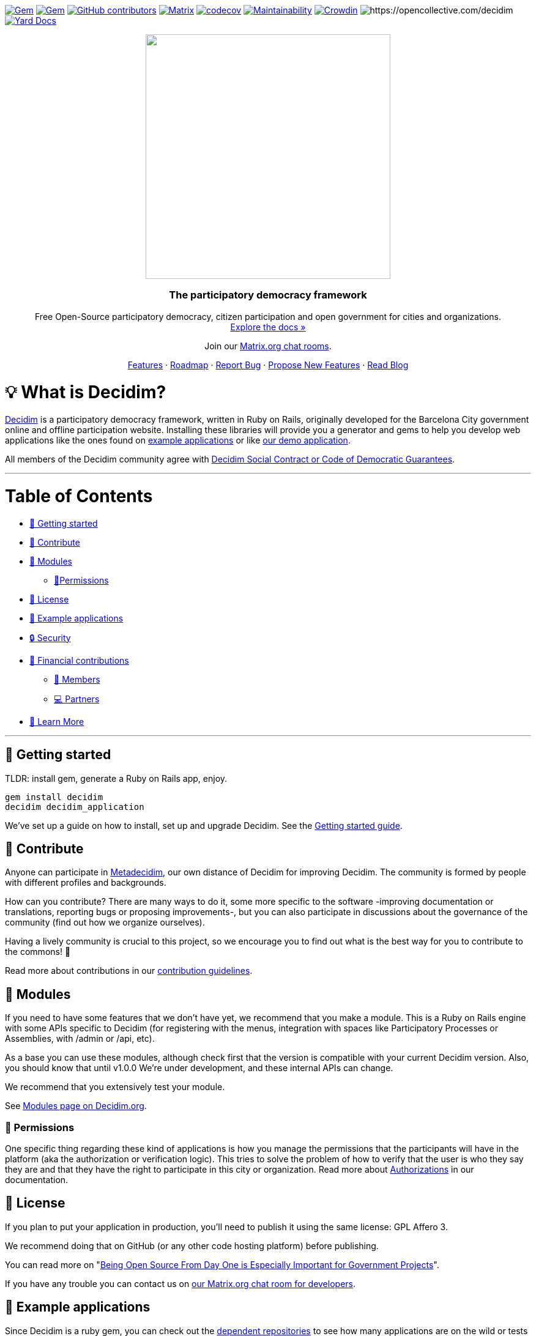 :uri-blog: https://decidim.org/blog
:uri-chat: http://chat.decidim.org
:uri-contributing: xref:CONTRIBUTING.adoc
:uri-demo: https://try.decidim.org
:uri-docs-authorizations: https://docs.decidim.org/en/customize/authorizations/
:uri-docs-example-applications: https://docs.decidim.org/en/develop/guide_example_apps/
:uri-docs-getting-started: https://docs.decidim.org/en/install/
:uri-docs: https://docs.decidim.org/
:uri-github-dependents: https://github.com/decidim/decidim/network/dependents?type=application
:uri-metadecidim: https://meta.decidim.org
:uri-modules: https://decidim.org/modules
:uri-opencollective-members: https://opencollective.com/decidim/contribute/member-39953
:uri-opencollective-partners: https://opencollective.com/decidim/contribute/partner-33556
:uri-opencollective: https://opencollective.com/decidim
:uri-producing-oss-license: http://producingoss.com/en/governments-and-open-source.html#starting-open-for-govs
:uri-propose-new-features: https://meta.decidim.org/processes/roadmap
:uri-releases: https://github.com/decidim/decidim/releases
:uri-roadmap: https://github.com/decidim/decidim/projects/16
:uri-security: xref:SECURITY.adoc
:uri-social-contract: http://www.decidim.org/contract/
:uri-website: https://decidim.org
:uri-yard-docs: http://rubydoc.info/github/decidim/decidim/master

image:https://img.shields.io/gem/v/decidim.svg[Gem,link=https://rubygems.org/gems/decidim]
image:https://img.shields.io/gem/dt/decidim.svg[Gem,link=https://rubygems.org/gems/decidim]
image:https://img.shields.io/github/contributors/decidim/decidim.svg[GitHub contributors,link=https://github.com/decidim/decidim/graphs/contributors]
image:https://img.shields.io/matrix/decidimdevs:matrix.org[Matrix,link=https://matrix.to/#/#decidimdevs:matrix.org]
image:https://codecov.io/gh/decidim/decidim/branch/develop/graph/badge.svg[codecov,link=https://codecov.io/gh/decidim/decidim]
image:https://api.codeclimate.com/v1/badges/ad8fa445086e491486b6/maintainability[Maintainability,link=https://codeclimate.com/github/decidim/decidim/maintainability]
image:https://d322cqt584bo4o.cloudfront.net/decidim/localized.svg[Crowdin,link=https://crowdin.com/project/decidim]
image:https://opencollective.com/decidim/tiers/badge.svg[https://opencollective.com/decidim]
image:http://img.shields.io/badge/yard-docs-blue.svg[Yard Docs,link=http://rubydoc.info/github/decidim/decidim/master]

++++
<p align="center">
  <img width="400" src="https://cdn.rawgit.com/decidim/decidim/develop/logo.svg">
  <h3 align="center">The participatory democracy framework</h3>
  <p align="center">Free Open-Source participatory democracy, citizen participation and open government for cities and organizations. <a href="https://docs.decidim.org/"><br>Explore the docs »</a></p>
  <p align="center">Join our <a href="http://chat.decidim.org">Matrix.org chat rooms</a>.</p>
  <p align="center">
    <a href="https://decidim.org/features">Features</a> ·
    <a href="https://github.com/decidim/decidim/projects/16">Roadmap</a> ·
    <a href="https://github.com/decidim/decidim/issues?q=is%3Aissue+is%3Aopen+sort%3Aupdated-desc+label%3A%22type%3A+bug%22">Report Bug</a> ·
    <a href="https://meta.decidim.org/processes/roadmap">Propose New Features</a> ·
    <a href="https://decidim.org/blog">Read Blog</a></p>
</p>

++++

= 💡 What is Decidim?

{uri-website}[Decidim] is a participatory democracy framework, written in Ruby on Rails, originally developed for the Barcelona City government online and offline participation website.
Installing these libraries will provide you a generator and gems to help you develop web applications like the ones found on <<example-applications,example applications>> or like {uri-demo}[our demo application].

All members of the Decidim community agree with {uri-social-contract}[Decidim Social Contract or Code of Democratic Guarantees].

'''

= Table of Contents

* <<getting-started, 🚀 Getting started>>
* <<contribute,🙌 Contribute>>
* <<modules,🧩 Modules>>
** <<permissions,🪪Permissions>>
* <<license,📘 License>>
* <<example-applications,🔎 Example applications>>
* <<security,🔒 Security>>
* <<financial-contributions,🫶 Financial contributions>>
** <<members,🧑 Members>>
** <<partners,💻 Partners>>
* <<learn-more,📖 Learn More>>

'''

== 🚀 Getting started

TLDR: install gem, generate a Ruby on Rails app, enjoy.

[source,console]
----
gem install decidim
decidim decidim_application
----

We've set up a guide on how to install, set up and upgrade Decidim.
See the {uri-docs-getting-started}[Getting started guide].

== 🙌 Contribute

Anyone can participate in {uri-metadecidim}[Metadecidim], our own distance of Decidim for improving Decidim. The community is formed by people with different profiles and backgrounds.

How can you contribute? There are many ways to do it, some more specific to the software -improving documentation or translations, reporting bugs or proposing improvements-, but you can also participate in discussions about the governance of the community (find out how we organize ourselves).

Having a lively community is crucial to this project, so we encourage you to find out what is the best way for you to contribute to the commons! 🌱

Read more about contributions in our {uri-contributing}[contribution guidelines].

== 🧩 Modules

If you need to have some features that we don't have yet, we recommend that you make a module.
This is a Ruby on Rails engine with some APIs specific to Decidim (for registering with the menus, integration with spaces like Participatory Processes or Assemblies, with /admin or /api, etc).

As a base you can use these modules, although check first that the version is compatible with your current Decidim version.
Also, you should know that until v1.0.0 We're under development, and these internal APIs can change.

We recommend that you extensively test your module.

See {uri-modules}[Modules page on Decidim.org].

=== 🪪 Permissions

One specific thing regarding these kind of applications is how you manage the permissions that the participants will have in the platform (aka the authorization or verification logic). This tries to solve the problem of how to verify that the user is who they say they are and that they have the right to participate in this city or organization. Read more about {uri-docs-authorizations}[Authorizations] in our documentation.

== 📘 License

If you plan to put your application in production, you'll need to publish it using the same license: GPL Affero 3.

We recommend doing that on GitHub (or any other code hosting platform) before publishing.

You can read more on "{uri-producing-oss-license}[Being Open Source From Day One is Especially Important for Government Projects]".

If you have any trouble you can contact us on {uri-chat}[our Matrix.org chat room for developers].

== 🔎 Example applications

Since Decidim is a ruby gem, you can check out the {uri-github-dependents}[dependent repositories] to see how many applications are on the wild or tests that other developers have made. You can see a highlight of {uri-docs-example-applications}[example applications] in our documentation.

== 🔒 Security

Security is very important to us.
If you have any issue regarding security, please disclose the information responsibly by sending an email to security [at] decidim [dot] org and not by creating a github/metadecidim issue.
We appreciate your effort to make Decidim more secure.
See {uri-security}[full security policy].

== 🫶 Financial contributions

Decidim helps citizens, organizations and public institutions to democratically self-organize at every scale. Thanks to Decidim, any organization is able to configure spaces for participation (initiatives, assemblies, processes, or votings) and enrich them through the multiple available components (meetings, surveys, proposals, participatory budgets, accountability for results, comments, and many other).

You can contribute financial to the sustainability of this project through {uri-opencollective}[OpenCollective].

The funds will enable the maintainers to:

* review community contributions
* triage issues
* fix bugs related to performance
* improve the design of the platform
* write better documentation
* improve performance of the platform security

=== 🧑 Members

Members have the right to participate in all the participation spaces of the {uri-metadecidim}[Metadecidim] platform with voice and vote, exercise their vote in strategic and internal decisions, elect or be elected in representative bodies, request and obtain explanations about the management of the positions of the Association, receive information about the activities and make common uses that are established. Read more about becoming a {uri-opencollective-members}[Decidim association member].

image::https://opencollective.com/decidim/tiers/member.svg?avatarHeight=36&width=600[Members]

=== 💻 Partners

Any organization offering services on Decidim can contribute back to the commons by becoming a Partner. Each Partner commits to include a clause in each new service contract around Decidim, explicitly stating that a small percentage is allocated to the maintenance of the source code. For a company, the percentage is 3%, and for a nonprofit organization, it is 1.5%.  Read more about becoming a {uri-opencollective-partners}[Decidim association partner].

image::https://opencollective.com/decidim/tiers/partner.svg?avatarHeight=36&width=600[Partners]

== 📖 Learn More

|===
| Decidim Resource | Description

| 🚀 **{uri-releases}[Our latest release]**
| New features and bug fixes.

| 🧩 **{uri-modules}[Modules]**
| Find out new ways of enhancing Decidim.

| 🗳 **{uri-propose-new-features}[Propose new Features]**
| Is there any missing feature? Propose a new one!

| 📓 **{uri-docs}[Docs]**
| Full documentation for creating and customizing your own Decidim application.

| 📒 **{uri-yard-docs}[API Reference]**
| Detailed reference on Decidim's API.

| 🔎 **{uri-docs-example-applications}[Examples]**
| See some ways where Decidim is used, with code examples.

| 📬 **{uri-blog}[Blog]**
| All the latest news and releases from Decidim.

| 💬 **{uri-chat}[Join Matrix.org]**
| Need help with your specific use case? Say hi on Matrix!

| 🗺 **{uri-roadmap}[Roadmap]**
| See where Decidim is working to build new features.

| 🙌 **{uri-contributing}[Contribute]**
| How to contribute to the Decidim project and code base.

|===
